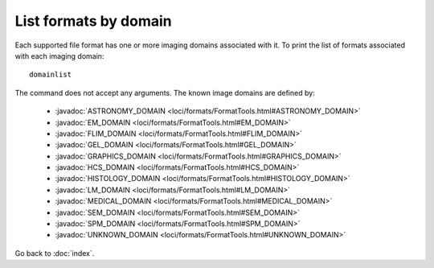 List formats by domain
======================

Each supported file format has one or more imaging domains associated with it.
To print the list of formats associated with each imaging domain:

::

    domainlist

The command does not accept any arguments.  The known image domains are
defined by:

 * :javadoc:`ASTRONOMY_DOMAIN <loci/formats/FormatTools.html#ASTRONOMY_DOMAIN>`
 * :javadoc:`EM_DOMAIN <loci/formats/FormatTools.html#EM_DOMAIN>`
 * :javadoc:`FLIM_DOMAIN <loci/formats/FormatTools.html#FLIM_DOMAIN>`
 * :javadoc:`GEL_DOMAIN <loci/formats/FormatTools.html#GEL_DOMAIN>`
 * :javadoc:`GRAPHICS_DOMAIN <loci/formats/FormatTools.html#GRAPHICS_DOMAIN>`
 * :javadoc:`HCS_DOMAIN <loci/formats/FormatTools.html#HCS_DOMAIN>`
 * :javadoc:`HISTOLOGY_DOMAIN <loci/formats/FormatTools.html#HISTOLOGY_DOMAIN>`
 * :javadoc:`LM_DOMAIN <loci/formats/FormatTools.html#LM_DOMAIN>`
 * :javadoc:`MEDICAL_DOMAIN <loci/formats/FormatTools.html#MEDICAL_DOMAIN>`
 * :javadoc:`SEM_DOMAIN <loci/formats/FormatTools.html#SEM_DOMAIN>`
 * :javadoc:`SPM_DOMAIN <loci/formats/FormatTools.html#SPM_DOMAIN>`
 * :javadoc:`UNKNOWN_DOMAIN <loci/formats/FormatTools.html#UNKNOWN_DOMAIN>`

Go back to :doc:`index`.
